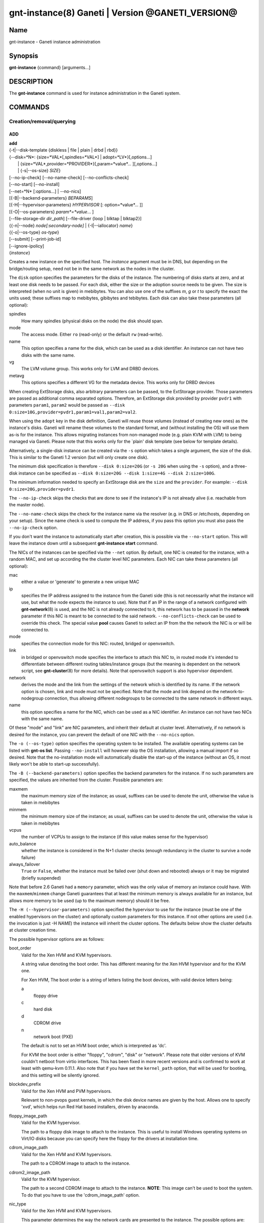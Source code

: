 gnt-instance(8) Ganeti | Version @GANETI_VERSION@
=================================================

Name
----

gnt-instance - Ganeti instance administration

Synopsis
--------

**gnt-instance** {command} [arguments...]

DESCRIPTION
-----------

The **gnt-instance** command is used for instance administration in
the Ganeti system.

COMMANDS
--------

Creation/removal/querying
~~~~~~~~~~~~~~~~~~~~~~~~~

ADD
^^^

| **add**
| {-t|\--disk-template {diskless \| file \| plain \| drbd \| rbd}}
| {\--disk=*N*: {size=*VAL*[,spindles=*VAL*] \| adopt=*LV*}[,options...]
|  \| {size=*VAL*,provider=*PROVIDER*}[,param=*value*... ][,options...]
|  \| {-s|\--os-size} *SIZE*}
| [\--no-ip-check] [\--no-name-check] [\--no-conflicts-check]
| [\--no-start] [\--no-install]
| [\--net=*N* [:options...] \| \--no-nics]
| [{-B|\--backend-parameters} *BEPARAMS*]
| [{-H|\--hypervisor-parameters} *HYPERVISOR* [: option=*value*... ]]
| [{-O|\--os-parameters} *param*=*value*... ]
| [\--file-storage-dir *dir\_path*] [\--file-driver {loop \| blktap \| blktap2}]
| {{-n|\--node} *node[:secondary-node]* \| {-I|\--iallocator} *name*}
| {{-o|\--os-type} *os-type*}
| [\--submit] [\--print-job-id]
| [\--ignore-ipolicy]
| {*instance*}

Creates a new instance on the specified host. The *instance* argument
must be in DNS, but depending on the bridge/routing setup, need not be
in the same network as the nodes in the cluster.

The ``disk`` option specifies the parameters for the disks of the
instance. The numbering of disks starts at zero, and at least one disk
needs to be passed. For each disk, either the size or the adoption
source needs to be given. The size is interpreted (when no unit is
given) in mebibytes. You can also use one of the suffixes *m*, *g* or
*t* to specify the exact the units used; these suffixes map to
mebibytes, gibibytes and tebibytes. Each disk can also take these
parameters (all optional):

spindles
  How many spindles (physical disks on the node) the disk should span.

mode
  The access mode. Either ``ro`` (read-only) or the default ``rw``
  (read-write).

name
   This option specifies a name for the disk, which can be used as a disk
   identifier. An instance can not have two disks with the same name.

vg
   The LVM volume group. This works only for LVM and DRBD devices.

metavg
   This options specifies a different VG for the metadata device. This
   works only for DRBD devices

When creating ExtStorage disks, also arbitrary parameters can be passed,
to the ExtStorage provider. Those parameters are passed as additional
comma separated options. Therefore, an ExtStorage disk provided by
provider ``pvdr1`` with parameters ``param1``, ``param2`` would be
passed as ``--disk 0:size=10G,provider=pvdr1,param1=val1,param2=val2``.

When using the ``adopt`` key in the disk definition, Ganeti will
reuse those volumes (instead of creating new ones) as the
instance's disks. Ganeti will rename these volumes to the standard
format, and (without installing the OS) will use them as-is for the
instance. This allows migrating instances from non-managed mode
(e.g. plain KVM with LVM) to being managed via Ganeti. Please note that
this works only for the \`plain' disk template (see below for
template details).

Alternatively, a single-disk instance can be created via the ``-s``
option which takes a single argument, the size of the disk. This is
similar to the Ganeti 1.2 version (but will only create one disk).

The minimum disk specification is therefore ``--disk 0:size=20G`` (or
``-s 20G`` when using the ``-s`` option), and a three-disk instance
can be specified as ``--disk 0:size=20G --disk 1:size=4G --disk
2:size=100G``.

The minimum information needed to specify an ExtStorage disk are the
``size`` and the ``provider``. For example:
``--disk 0:size=20G,provider=pvdr1``.

The ``--no-ip-check`` skips the checks that are done to see if the
instance's IP is not already alive (i.e. reachable from the master
node).

The ``--no-name-check`` skips the check for the instance name via
the resolver (e.g. in DNS or /etc/hosts, depending on your setup).
Since the name check is used to compute the IP address, if you pass
this option you must also pass the ``--no-ip-check`` option.

If you don't want the instance to automatically start after
creation, this is possible via the ``--no-start`` option. This will
leave the instance down until a subsequent **gnt-instance start**
command.

The NICs of the instances can be specified via the ``--net``
option. By default, one NIC is created for the instance, with a
random MAC, and set up according the the cluster level NIC
parameters. Each NIC can take these parameters (all optional):

mac
    either a value or 'generate' to generate a new unique MAC

ip
    specifies the IP address assigned to the instance from the Ganeti
    side (this is not necessarily what the instance will use, but what
    the node expects the instance to use). Note that if an IP in the
    range of a network configured with **gnt-network**\(8) is used,
    and the NIC is not already connected to it, this network has to be
    passed in the **network** parameter if this NIC is meant to be
    connected to the said network. ``--no-conflicts-check`` can be used
    to override this check. The special value **pool** causes Ganeti to
    select an IP from the the network the NIC is or will be connected to.

mode
    specifies the connection mode for this NIC: routed, bridged or
    openvswitch.

link
    in bridged or openvswitch mode specifies the interface to attach
    this NIC to, in routed mode it's intended to differentiate between
    different routing tables/instance groups (but the meaning is
    dependent on the network script, see **gnt-cluster**\(8) for more
    details). Note that openvswitch support is also hypervisor
    dependent.

network
    derives the mode and the link from the settings of the network
    which is identified by its name. If the network option is chosen,
    link and mode must not be specified. Note that the mode and link
    depend on the network-to-nodegroup connection, thus allowing
    different nodegroups to be connected to the same network in
    different ways.

name
   this option specifies a name for the NIC, which can be used as a NIC
   identifier. An instance can not have two NICs with the same name.


Of these "mode" and "link" are NIC parameters, and inherit their
default at cluster level.  Alternatively, if no network is desired for
the instance, you can prevent the default of one NIC with the
``--no-nics`` option.

The ``-o (--os-type)`` option specifies the operating system to be
installed.  The available operating systems can be listed with
**gnt-os list**.  Passing ``--no-install`` will however skip the OS
installation, allowing a manual import if so desired. Note that the
no-installation mode will automatically disable the start-up of the
instance (without an OS, it most likely won't be able to start-up
successfully).

The ``-B (--backend-parameters)`` option specifies the backend
parameters for the instance. If no such parameters are specified, the
values are inherited from the cluster. Possible parameters are:

maxmem
    the maximum memory size of the instance; as usual, suffixes can be
    used to denote the unit, otherwise the value is taken in mebibytes

minmem
    the minimum memory size of the instance; as usual, suffixes can be
    used to denote the unit, otherwise the value is taken in mebibytes

vcpus
    the number of VCPUs to assign to the instance (if this value makes
    sense for the hypervisor)

auto\_balance
    whether the instance is considered in the N+1 cluster checks
    (enough redundancy in the cluster to survive a node failure)

always\_failover
    ``True`` or ``False``, whether the instance must be failed over
    (shut down and rebooted) always or it may be migrated (briefly
    suspended)

Note that before 2.6 Ganeti had a ``memory`` parameter, which was the
only value of memory an instance could have. With the
``maxmem``/``minmem`` change Ganeti guarantees that at least the minimum
memory is always available for an instance, but allows more memory to be
used (up to the maximum memory) should it be free.

The ``-H (--hypervisor-parameters)`` option specified the hypervisor
to use for the instance (must be one of the enabled hypervisors on the
cluster) and optionally custom parameters for this instance. If not
other options are used (i.e. the invocation is just -H *NAME*) the
instance will inherit the cluster options. The defaults below show the
cluster defaults at cluster creation time.

The possible hypervisor options are as follows:

boot\_order
    Valid for the Xen HVM and KVM hypervisors.

    A string value denoting the boot order. This has different meaning
    for the Xen HVM hypervisor and for the KVM one.

    For Xen HVM, The boot order is a string of letters listing the boot
    devices, with valid device letters being:

    a
        floppy drive

    c
        hard disk

    d
        CDROM drive

    n
        network boot (PXE)

    The default is not to set an HVM boot order, which is interpreted
    as 'dc'.

    For KVM the boot order is either "floppy", "cdrom", "disk" or
    "network".  Please note that older versions of KVM couldn't netboot
    from virtio interfaces. This has been fixed in more recent versions
    and is confirmed to work at least with qemu-kvm 0.11.1. Also note
    that if you have set the ``kernel_path`` option, that will be used
    for booting, and this setting will be silently ignored.

blockdev\_prefix
    Valid for the Xen HVM and PVM hypervisors.

    Relevant to non-pvops guest kernels, in which the disk device names
    are given by the host.  Allows one to specify 'xvd', which helps run
    Red Hat based installers, driven by anaconda.

floppy\_image\_path
    Valid for the KVM hypervisor.

    The path to a floppy disk image to attach to the instance.  This
    is useful to install Windows operating systems on Virt/IO disks
    because you can specify here the floppy for the drivers at
    installation time.

cdrom\_image\_path
    Valid for the Xen HVM and KVM hypervisors.

    The path to a CDROM image to attach to the instance.

cdrom2\_image\_path
    Valid for the KVM hypervisor.

    The path to a second CDROM image to attach to the instance.
    **NOTE**: This image can't be used to boot the system. To do that
    you have to use the 'cdrom\_image\_path' option.

nic\_type
    Valid for the Xen HVM and KVM hypervisors.

    This parameter determines the way the network cards are presented
    to the instance. The possible options are:

    - rtl8139 (default for Xen HVM) (HVM & KVM)
    - ne2k\_isa (HVM & KVM)
    - ne2k\_pci (HVM & KVM)
    - i82551 (KVM)
    - i82557b (KVM)
    - i82559er (KVM)
    - pcnet (KVM)
    - e1000 (KVM)
    - paravirtual (default for KVM) (HVM & KVM)

vif\_type
    Valid for the Xen HVM hypervisor.

    This parameter specifies the vif type of the nic configuration
    of the instance. Unsetting the value leads to no type being specified
    in the configuration. Note that this parameter only takes effect when
    the 'nic_type' is not set. The possible options are:

    - ioemu
    - vif

disk\_type
    Valid for the Xen HVM and KVM hypervisors.

    This parameter determines the way the disks are presented to the
    instance. The possible options are:

    - ioemu [default] (HVM & KVM)
    - paravirtual (HVM & KVM)
    - ide (KVM)
    - scsi (KVM)
    - sd (KVM)
    - mtd (KVM)
    - pflash (KVM)


cdrom\_disk\_type
    Valid for the KVM hypervisor.

    This parameter determines the way the cdroms disks are presented
    to the instance. The default behavior is to get the same value of
    the earlier parameter (disk_type). The possible options are:

    - paravirtual
    - ide
    - scsi
    - sd
    - mtd
    - pflash


vnc\_bind\_address
    Valid for the Xen HVM and KVM hypervisors.

    Specifies the address that the VNC listener for this instance
    should bind to. Valid values are IPv4 addresses. Use the address
    0.0.0.0 to bind to all available interfaces (this is the default)
    or specify the address of one of the interfaces on the node to
    restrict listening to that interface.

vnc\_password\_file
    Valid for the Xen HVM and KVM hypervisors.

    Specifies the location of the file containing the password for
    connections using VNC. The default is a file named
    vnc-cluster-password which can be found in the configuration
    directory.

vnc\_tls
    Valid for the KVM hypervisor.

    A boolean option that controls whether the VNC connection is
    secured with TLS.

vnc\_x509\_path
    Valid for the KVM hypervisor.

    If ``vnc_tls`` is enabled, this options specifies the path to the
    x509 certificate to use.

vnc\_x509\_verify
    Valid for the KVM hypervisor.

spice\_bind
    Valid for the KVM hypervisor.

    Specifies the address or interface on which the SPICE server will
    listen. Valid values are:

    - IPv4 addresses, including 0.0.0.0 and 127.0.0.1
    - IPv6 addresses, including :: and ::1
    - names of network interfaces

    If a network interface is specified, the SPICE server will be bound
    to one of the addresses of that interface.

spice\_ip\_version
    Valid for the KVM hypervisor.

    Specifies which version of the IP protocol should be used by the
    SPICE server.

    It is mainly intended to be used for specifying what kind of IP
    addresses should be used if a network interface with both IPv4 and
    IPv6 addresses is specified via the ``spice_bind`` parameter. In
    this case, if the ``spice_ip_version`` parameter is not used, the
    default IP version of the cluster will be used.

spice\_password\_file
    Valid for the KVM hypervisor.

    Specifies a file containing the password that must be used when
    connecting via the SPICE protocol. If the option is not specified,
    passwordless connections are allowed.

spice\_image\_compression
    Valid for the KVM hypervisor.

    Configures the SPICE lossless image compression. Valid values are:

    - auto_glz
    - auto_lz
    - quic
    - glz
    - lz
    - off

spice\_jpeg\_wan\_compression
    Valid for the KVM hypervisor.

    Configures how SPICE should use the jpeg algorithm for lossy image
    compression on slow links. Valid values are:

    - auto
    - never
    - always

spice\_zlib\_glz\_wan\_compression
    Valid for the KVM hypervisor.

    Configures how SPICE should use the zlib-glz algorithm for lossy image
    compression on slow links. Valid values are:

    - auto
    - never
    - always

spice\_streaming\_video
    Valid for the KVM hypervisor.

    Configures how SPICE should detect video streams. Valid values are:

    - off
    - all
    - filter

spice\_playback\_compression
    Valid for the KVM hypervisor.

    Configures whether SPICE should compress audio streams or not.

spice\_use\_tls
    Valid for the KVM hypervisor.

    Specifies that the SPICE server must use TLS to encrypt all the
    traffic with the client.

spice\_tls\_ciphers
    Valid for the KVM hypervisor.

    Specifies a list of comma-separated ciphers that SPICE should use
    for TLS connections. For the format, see man **cipher**\(1).

spice\_use\_vdagent
    Valid for the KVM hypervisor.

    Enables or disables passing mouse events via SPICE vdagent.

cpu\_type
    Valid for the KVM hypervisor.

    This parameter determines the emulated cpu for the instance. If this
    parameter is empty (which is the default configuration), it will not
    be passed to KVM.

    Be aware of setting this parameter to ``"host"`` if you have nodes
    with different CPUs from each other. Live migration may stop working
    in this situation.

    For more information please refer to the KVM manual.

acpi
    Valid for the Xen HVM and KVM hypervisors.

    A boolean option that specifies if the hypervisor should enable
    ACPI support for this instance. By default, ACPI is disabled.

pae
    Valid for the Xen HVM and KVM hypervisors.

    A boolean option that specifies if the hypervisor should enable
    PAE support for this instance. The default is false, disabling PAE
    support.

viridian
    Valid for the Xen HVM hypervisor.

    A boolean option that specifies if the hypervisor should enable
    viridian (Hyper-V) for this instance. The default is false,
    disabling viridian support.

use\_localtime
    Valid for the Xen HVM and KVM hypervisors.

    A boolean option that specifies if the instance should be started
    with its clock set to the localtime of the machine (when true) or
    to the UTC (When false). The default is false, which is useful for
    Linux/Unix machines; for Windows OSes, it is recommended to enable
    this parameter.

kernel\_path
    Valid for the Xen PVM and KVM hypervisors.

    This option specifies the path (on the node) to the kernel to boot
    the instance with. Xen PVM instances always require this, while for
    KVM if this option is empty, it will cause the machine to load the
    kernel from its disks (and the boot will be done accordingly to
    ``boot_order``).

kernel\_args
    Valid for the Xen PVM and KVM hypervisors.

    This options specifies extra arguments to the kernel that will be
    loaded. device. This is always used for Xen PVM, while for KVM it
    is only used if the ``kernel_path`` option is also specified.

    The default setting for this value is simply ``"ro"``, which
    mounts the root disk (initially) in read-only one. For example,
    setting this to single will cause the instance to start in
    single-user mode.

initrd\_path
    Valid for the Xen PVM and KVM hypervisors.

    This option specifies the path (on the node) to the initrd to boot
    the instance with. Xen PVM instances can use this always, while
    for KVM if this option is only used if the ``kernel_path`` option
    is also specified. You can pass here either an absolute filename
    (the path to the initrd) if you want to use an initrd, or use the
    format no\_initrd\_path for no initrd.

root\_path
    Valid for the Xen PVM and KVM hypervisors.

    This options specifies the name of the root device. This is always
    needed for Xen PVM, while for KVM it is only used if the
    ``kernel_path`` option is also specified.

    Please note, that if this setting is an empty string and the
    hypervisor is Xen it will not be written to the Xen configuration
    file

serial\_console
    Valid for the KVM hypervisor.

    This boolean option specifies whether to emulate a serial console
    for the instance. Note that some versions of KVM have a bug that
    will make an instance hang when configured to use the serial console
    unless a connection is made to it within about 2 seconds of the
    instance's startup. For such case it's recommended to disable this
    option, which is enabled by default.

serial\_speed
    Valid for the KVM hypervisor.

    This integer option specifies the speed of the serial console.
    Common values are 9600, 19200, 38400, 57600 and 115200: choose the
    one which works on your system. (The default is 38400 for historical
    reasons, but newer versions of kvm/qemu work with 115200)

disk\_cache
    Valid for the KVM hypervisor.

    The disk cache mode. It can be either default to not pass any
    cache option to KVM, or one of the KVM cache modes: none (for
    direct I/O), writethrough (to use the host cache but report
    completion to the guest only when the host has committed the
    changes to disk) or writeback (to use the host cache and report
    completion as soon as the data is in the host cache). Note that
    there are special considerations for the cache mode depending on
    version of KVM used and disk type (always raw file under Ganeti),
    please refer to the KVM documentation for more details.

security\_model
    Valid for the KVM hypervisor.

    The security model for kvm. Currently one of *none*, *user* or
    *pool*. Under *none*, the default, nothing is done and instances
    are run as the Ganeti daemon user (normally root).

    Under *user* kvm will drop privileges and become the user
    specified by the security\_domain parameter.

    Under *pool* a global cluster pool of users will be used, making
    sure no two instances share the same user on the same node. (this
    mode is not implemented yet)

security\_domain
    Valid for the KVM hypervisor.

    Under security model *user* the username to run the instance
    under.  It must be a valid username existing on the host.

    Cannot be set under security model *none* or *pool*.

kvm\_flag
    Valid for the KVM hypervisor.

    If *enabled* the -enable-kvm flag is passed to kvm. If *disabled*
    -disable-kvm is passed. If unset no flag is passed, and the
    default running mode for your kvm binary will be used.

mem\_path
    Valid for the KVM hypervisor.

    This option passes the -mem-path argument to kvm with the path (on
    the node) to the mount point of the hugetlbfs file system, along
    with the -mem-prealloc argument too.

use\_chroot
    Valid for the KVM hypervisor.

    This boolean option determines whether to run the KVM instance in a
    chroot directory.

    If it is set to ``true``, an empty directory is created before
    starting the instance and its path is passed via the -chroot flag
    to kvm. The directory is removed when the instance is stopped.

    It is set to ``false`` by default.

migration\_downtime
    Valid for the KVM hypervisor.

    The maximum amount of time (in ms) a KVM instance is allowed to be
    frozen during a live migration, in order to copy dirty memory
    pages. Default value is 30ms, but you may need to increase this
    value for busy instances.

    This option is only effective with kvm versions >= 87 and qemu-kvm
    versions >= 0.11.0.

cpu\_mask
    Valid for the Xen, KVM and LXC hypervisors.

    The processes belonging to the given instance are only scheduled
    on the specified CPUs.

    The format of the mask can be given in three forms. First, the word
    "all", which signifies the common case where all VCPUs can live on
    any CPU, based on the hypervisor's decisions.

    Second, a comma-separated list of CPU IDs or CPU ID ranges. The
    ranges are defined by a lower and higher boundary, separated by a
    dash, and the boundaries are inclusive. In this form, all VCPUs of
    the instance will be mapped on the selected list of CPUs. Example:
    ``0-2,5``, mapping all VCPUs (no matter how many) onto physical CPUs
    0, 1, 2 and 5.

    The last form is used for explicit control of VCPU-CPU pinnings. In
    this form, the list of VCPU mappings is given as a colon (:)
    separated list, whose elements are the possible values for the
    second or first form above. In this form, the number of elements in
    the colon-separated list _must_ equal the number of VCPUs of the
    instance.

    Example:

    .. code-block:: bash

      # Map the entire instance to CPUs 0-2
      gnt-instance modify -H cpu_mask=0-2 my-inst

      # Map vCPU 0 to physical CPU 1 and vCPU 1 to CPU 3 (assuming 2 vCPUs)
      gnt-instance modify -H cpu_mask=1:3 my-inst

      # Pin vCPU 0 to CPUs 1 or 2, and vCPU 1 to any CPU
      gnt-instance modify -H cpu_mask=1-2:all my-inst

      # Pin vCPU 0 to any CPU, vCPU 1 to CPUs 1, 3, 4 or 5, and CPU 2 to
      # CPU 0 (backslashes for escaping the comma)
      gnt-instance modify -H cpu_mask=all:1\\,3-5:0 my-inst

      # Pin entire VM to CPU 0
      gnt-instance modify -H cpu_mask=0 my-inst

      # Turn off CPU pinning (default setting)
      gnt-instance modify -H cpu_mask=all my-inst

cpu\_cap
    Valid for the Xen hypervisor.

    Set the maximum amount of cpu usage by the VM. The value is a percentage
    between 0 and (100 * number of VCPUs). Default cap is 0: unlimited.

cpu\_weight
    Valid for the Xen hypervisor.

    Set the cpu time ratio to be allocated to the VM. Valid values are
    between 1 and 65535. Default weight is 256.

usb\_mouse
    Valid for the KVM hypervisor.

    This option specifies the usb mouse type to be used. It can be
    "mouse" or "tablet". When using VNC it's recommended to set it to
    "tablet".

keymap
    Valid for the KVM hypervisor.

    This option specifies the keyboard mapping to be used. It is only
    needed when using the VNC console. For example: "fr" or "en-gb".

reboot\_behavior
    Valid for Xen PVM, Xen HVM and KVM hypervisors.

    Normally if an instance reboots, the hypervisor will restart it. If
    this option is set to ``exit``, the hypervisor will treat a reboot
    as a shutdown instead.

    It is set to ``reboot`` by default.

cpu\_cores
    Valid for the KVM hypervisor.

    Number of emulated CPU cores.

cpu\_threads
    Valid for the KVM hypervisor.

    Number of emulated CPU threads.

cpu\_sockets
    Valid for the KVM hypervisor.

    Number of emulated CPU sockets.

soundhw
    Valid for the KVM hypervisor.

    Comma separated list of emulated sounds cards, or "all" to enable
    all the available ones.

usb\_devices
    Valid for the KVM hypervisor.

    Space separated list of usb devices. These can be emulated devices
    or passthrough ones, and each one gets passed to kvm with its own
    ``-usbdevice`` option. See the **qemu**\(1) manpage for the syntax
    of the possible components. Note that values set with this
    parameter are split on a space character and currently don't support
    quoting. For backwards compatibility reasons, the RAPI interface keeps
    accepting comma separated lists too.

vga
    Valid for the KVM hypervisor.

    Emulated vga mode, passed the the kvm -vga option.

kvm\_extra
    Valid for the KVM hypervisor.

    Any other option to the KVM hypervisor, useful tweaking anything
    that Ganeti doesn't support. Note that values set with this
    parameter are split on a space character and currently don't support
    quoting.

machine\_version
    Valid for the KVM hypervisor.

    Use in case an instance must be booted with an exact type of
    machine version (due to e.g. outdated drivers). In case it's not set
    the default version supported by your version of kvm is used.

kvm\_path
    Valid for the KVM hypervisor.

    Path to the userspace KVM (or qemu) program.

vnet\_hdr
    Valid for the KVM hypervisor.

    This boolean option determines whether the tap devices used by the
    KVM paravirtual nics (virtio-net) will get created with VNET_HDR
    (IFF_VNET_HDR) support.

    If set to false, it effectively disables offloading on the virio-net
    interfaces, which prevents host kernel tainting and log flooding,
    when dealing with broken or malicious virtio-net drivers.

    It is set to ``true`` by default.

The ``-O (--os-parameters)`` option allows customisation of the OS
parameters. The actual parameter names and values depends on the OS
being used, but the syntax is the same key=value. For example, setting
a hypothetical ``dhcp`` parameter to yes can be achieved by::

    gnt-instance add -O dhcp=yes ...

The ``-I (--iallocator)`` option specifies the instance allocator plugin
to use (``.`` means the default allocator). If you pass in this option
the allocator will select nodes for this instance automatically, so you
don't need to pass them with the ``-n`` option. For more information
please refer to the instance allocator documentation.

The ``-t (--disk-template)`` options specifies the disk layout type
for the instance. If no disk template is specified, the default disk
template is used. The default disk template is the first in the list
of enabled disk templates, which can be adjusted cluster-wide with
``gnt-cluster modify``. The available choices for disk templates are:

diskless
    This creates an instance with no disks. Its useful for testing only
    (or other special cases).

file
    Disk devices will be regular files.

sharedfile
    Disk devices will be regulare files on a shared directory.

plain
    Disk devices will be logical volumes.

drbd
    Disk devices will be drbd (version 8.x) on top of lvm volumes.

rbd
    Disk devices will be rbd volumes residing inside a RADOS cluster.

blockdev
    Disk devices will be adopted pre-existent block devices.

ext
    Disk devices will be provided by external shared storage,
    through the ExtStorage Interface using ExtStorage providers.

The optional second value of the ``-n (--node)`` is used for the drbd
template type and specifies the remote node.

If you do not want gnt-instance to wait for the disk mirror to be
synced, use the ``--no-wait-for-sync`` option.

The ``--file-storage-dir`` specifies the relative path under the
cluster-wide file storage directory to store file-based disks. It is
useful for having different subdirectories for different
instances. The full path of the directory where the disk files are
stored will consist of cluster-wide file storage directory + optional
subdirectory + instance name. This option is only relevant for
instances using the file storage backend.

The ``--file-driver`` specifies the driver to use for file-based
disks. Note that currently these drivers work with the xen hypervisor
only. This option is only relevant for instances using the file
storage backend. The available choices are:

loop
    Kernel loopback driver. This driver uses loopback devices to
    access the filesystem within the file. However, running I/O
    intensive applications in your instance using the loop driver
    might result in slowdowns. Furthermore, if you use the loopback
    driver consider increasing the maximum amount of loopback devices
    (on most systems it's 8) using the max\_loop param.

blktap
    The blktap driver (for Xen hypervisors). In order to be able to
    use the blktap driver you should check if the 'blktapctrl' user
    space disk agent is running (usually automatically started via
    xend).  This user-level disk I/O interface has the advantage of
    better performance. Especially if you use a network file system
    (e.g. NFS) to store your instances this is the recommended choice.

blktap2
    Analogous to the blktap driver, but used by newer versions of Xen.

If ``--ignore-ipolicy`` is given any instance policy violations occuring
during this operation are ignored.

See **ganeti**\(7) for a description of ``--submit`` and other common
options.

Example::

    # gnt-instance add -t file --disk 0:size=30g -B maxmem=512 -o debian-etch \
      -n node1.example.com --file-storage-dir=mysubdir instance1.example.com
    # gnt-instance add -t plain --disk 0:size=30g -B maxmem=1024,minmem=512 \
      -o debian-etch -n node1.example.com instance1.example.com
    # gnt-instance add -t plain --disk 0:size=30g --disk 1:size=100g,vg=san \
      -B maxmem=512 -o debian-etch -n node1.example.com instance1.example.com
    # gnt-instance add -t drbd --disk 0:size=30g -B maxmem=512 -o debian-etch \
      -n node1.example.com:node2.example.com instance2.example.com
    # gnt-instance add -t rbd --disk 0:size=30g -B maxmem=512 -o debian-etch \
      -n node1.example.com instance1.example.com
    # gnt-instance add -t ext --disk 0:size=30g,provider=pvdr1 -B maxmem=512 \
      -o debian-etch -n node1.example.com instance1.example.com
    # gnt-instance add -t ext --disk 0:size=30g,provider=pvdr1,param1=val1 \
      --disk 1:size=40g,provider=pvdr2,param2=val2,param3=val3 -B maxmem=512 \
      -o debian-etch -n node1.example.com instance1.example.com


BATCH-CREATE
^^^^^^^^^^^^

| **batch-create**
| [{-I|\--iallocator} *instance allocator*]
| {instances\_file.json}

This command (similar to the Ganeti 1.2 **batcher** tool) submits
multiple instance creation jobs based on a definition file. This
file can contain all options which are valid when adding an instance
with the exception of the ``iallocator`` field. The IAllocator is,
for optimization purposes, only allowed to be set for the whole batch
operation using the ``--iallocator`` parameter.

The instance file must be a valid-formed JSON file, containing an
array of dictionaries with instance creation parameters. All parameters
(except ``iallocator``) which are valid for the instance creation
OP code are allowed. The most important ones are:

instance\_name
    The FQDN of the new instance.

disk\_template
    The disk template to use for the instance, the same as in the
    **add** command.

disks
    Array of disk specifications. Each entry describes one disk as a
    dictionary of disk parameters.

beparams
    A dictionary of backend parameters.

hypervisor
    The hypervisor for the instance.

hvparams
    A dictionary with the hypervisor options. If not passed, the default
    hypervisor options will be inherited.

nics
    List of NICs that will be created for the instance. Each entry
    should be a dict, with mac, ip, mode and link as possible keys.
    Please don't provide the "mac, ip, mode, link" parent keys if you
    use this method for specifying NICs.

pnode, snode
    The primary and optionally the secondary node to use for the
    instance (in case an iallocator script is not used). If those
    parameters are given, they have to be given consistently for all
    instances in the batch operation.

start
    whether to start the instance

ip\_check
    Skip the check for already-in-use instance; see the description in
    the **add** command for details.

name\_check
    Skip the name check for instances; see the description in the
    **add** command for details.

file\_storage\_dir, file\_driver
    Configuration for the file disk type, see the **add** command for
    details.


A simple definition for one instance can be (with most of the
parameters taken from the cluster defaults)::

    [
      {
        "mode": "create",
        "instance_name": "instance1.example.com",
        "disk_template": "drbd",
        "os_type": "debootstrap",
        "disks": [{"size":"1024"}],
        "nics": [{}],
        "hypervisor": "xen-pvm"
      },
      {
        "mode": "create",
        "instance_name": "instance2.example.com",
        "disk_template": "drbd",
        "os_type": "debootstrap",
        "disks": [{"size":"4096", "mode": "rw", "vg": "xenvg"}],
        "nics": [{}],
        "hypervisor": "xen-hvm",
        "hvparams": {"acpi": true},
        "beparams": {"maxmem": 512, "minmem": 256}
      }
    ]

The command will display the job id for each submitted instance, as
follows::

    # gnt-instance batch-create instances.json
    Submitted jobs 37, 38

REMOVE
^^^^^^

| **remove** [\--ignore-failures] [\--shutdown-timeout=*N*] [\--submit]
| [\--print-job-id] [\--force] {*instance*}

Remove an instance. This will remove all data from the instance and
there is *no way back*. If you are not sure if you use an instance
again, use **shutdown** first and leave it in the shutdown state for a
while.

The ``--ignore-failures`` option will cause the removal to proceed
even in the presence of errors during the removal of the instance
(e.g. during the shutdown or the disk removal). If this option is not
given, the command will stop at the first error.

The ``--shutdown-timeout`` is used to specify how much time to wait
before forcing the shutdown (e.g. ``xm destroy`` in Xen, killing the
kvm process for KVM, etc.). By default two minutes are given to each
instance to stop.

The ``--force`` option is used to skip the interactive confirmation.

See **ganeti**\(7) for a description of ``--submit`` and other common
options.

Example::

    # gnt-instance remove instance1.example.com


LIST
^^^^

| **list**
| [\--no-headers] [\--separator=*SEPARATOR*] [\--units=*UNITS*] [-v]
| [{-o|\--output} *[+]FIELD,...*] [\--filter] [instance...]

Shows the currently configured instances with memory usage, disk
usage, the node they are running on, and their run status.

The ``--no-headers`` option will skip the initial header line. The
``--separator`` option takes an argument which denotes what will be
used between the output fields. Both these options are to help
scripting.

The units used to display the numeric values in the output varies,
depending on the options given. By default, the values will be
formatted in the most appropriate unit. If the ``--separator`` option
is given, then the values are shown in mebibytes to allow parsing by
scripts. In both cases, the ``--units`` option can be used to enforce
a given output unit.

The ``-v`` option activates verbose mode, which changes the display of
special field states (see **ganeti**\(7)).

The ``-o (--output)`` option takes a comma-separated list of output
fields. The available fields and their meaning are:

@QUERY_FIELDS_INSTANCE@

If the value of the option starts with the character ``+``, the new
field(s) will be added to the default list. This allows one to quickly
see the default list plus a few other fields, instead of retyping the
entire list of fields.

There is a subtle grouping about the available output fields: all
fields except for ``oper_state``, ``oper_ram``, ``oper_vcpus`` and
``status`` are configuration value and not run-time values. So if you
don't select any of the these fields, the query will be satisfied
instantly from the cluster configuration, without having to ask the
remote nodes for the data. This can be helpful for big clusters when
you only want some data and it makes sense to specify a reduced set of
output fields.

If exactly one argument is given and it appears to be a query filter
(see **ganeti**\(7)), the query result is filtered accordingly. For
ambiguous cases (e.g. a single field name as a filter) the ``--filter``
(``-F``) option forces the argument to be treated as a filter (e.g.
``gnt-instance list -F admin_state``).

The default output field list is: ``name``, ``os``, ``pnode``,
``admin_state``, ``oper_state``, ``oper_ram``.


LIST-FIELDS
^^^^^^^^^^^

**list-fields** [field...]

Lists available fields for instances.


INFO
^^^^

**info** [-s \| \--static] [\--roman] {\--all \| *instance*}

Show detailed information about the given instance(s). This is
different from **list** as it shows detailed data about the instance's
disks (especially useful for the drbd disk template).

If the option ``-s`` is used, only information available in the
configuration file is returned, without querying nodes, making the
operation faster.

Use the ``--all`` to get info about all instances, rather than
explicitly passing the ones you're interested in.

The ``--roman`` option can be used to cause envy among people who like
ancient cultures, but are stuck with non-latin-friendly cluster
virtualization technologies.

MODIFY
^^^^^^

| **modify**
| [{-H|\--hypervisor-parameters} *HYPERVISOR\_PARAMETERS*]
| [{-B|\--backend-parameters} *BACKEND\_PARAMETERS*]
| [{-m|\--runtime-memory} *SIZE*]
| [\--net add[:options...] \|
|  \--net [*N*:]add[,options...] \|
|  \--net [*ID*:]remove \|
|  \--net *ID*:modify[,options...]]
| [\--disk add:size=*SIZE*[,options...] \|
|  \--disk *N*:add,size=*SIZE*[,options...] \|
|  \--disk *N*:add,size=*SIZE*,provider=*PROVIDER*[,options...][,param=*value*... ] \|
|  \--disk *ID*:modify[,options...]
|  \--disk [*ID*:]remove]
| [{-t|\--disk-template} plain \| {-t|\--disk-template} drbd -n *new_secondary*] [\--no-wait-for-sync]
| [\--new-primary=*node*]
| [\--os-type=*OS* [\--force-variant]]
| [{-O|\--os-parameters} *param*=*value*... ]
| [\--offline \| \--online]
| [\--submit] [\--print-job-id]
| [\--ignore-ipolicy]
| {*instance*}

Modifies the memory size, number of vcpus, ip address, MAC address
and/or NIC parameters for an instance. It can also add and remove
disks and NICs to/from the instance. Note that you need to give at
least one of the arguments, otherwise the command complains.

The ``-H (--hypervisor-parameters)``, ``-B (--backend-parameters)``
and ``-O (--os-parameters)`` options specifies hypervisor, backend and
OS parameter options in the form of name=value[,...]. For details
which options can be specified, see the **add** command.

The ``-t (--disk-template)`` option will change the disk template of
the instance.  Currently only conversions between the plain and drbd
disk templates are supported, and the instance must be stopped before
attempting the conversion. When changing from the plain to the drbd
disk template, a new secondary node must be specified via the ``-n``
option. The option ``--no-wait-for-sync`` can be used when converting
to the ``drbd`` template in order to make the instance available for
startup before DRBD has finished resyncing.

The ``-m (--runtime-memory)`` option will change an instance's runtime
memory to the given size (in MB if a different suffix is not specified),
by ballooning it up or down to the new value.

The ``--disk add:size=*SIZE*,[options..]`` option adds a disk to the
instance, and ``--disk *N*:add:size=*SIZE*,[options..]`` will add a disk
to the the instance at a specific index. The available options are the
same as in the **add** command(``spindles``, ``mode``, ``name``, ``vg``,
``metavg``). When adding an ExtStorage disk the ``provider=*PROVIDER*``
option is also mandatory and specifies the ExtStorage provider. Also,
for ExtStorage disks arbitrary parameters can be passed as additional
comma separated options, same as in the **add** command. -The ``--disk
remove`` option will remove the last disk of the instance. Use ``--disk
`` *ID*``:remove`` to remove a disk by its identifier. *ID* can be the
index of the disk, the disks's name or the disks's UUID. The ``--disk
*ID*:modify[,options...]`` will change the options of the disk.
Available options are:

mode
  The access mode. Either ``ro`` (read-only) or the default ``rw`` (read-write).

name
   This option specifies a name for the disk, which can be used as a disk
   identifier. An instance can not have two disks with the same name.

The ``--net *N*:add[,options..]`` will add a new network interface to
the instance. The available options are the same as in the **add**
command (``mac``, ``ip``, ``link``, ``mode``, ``network``). The
``--net *ID*,remove`` will remove the intances' NIC with *ID* identifier,
which can be the index of the NIC, the NIC's name or the NIC's UUID.
The ``--net *ID*:modify[,options..]`` option will change the parameters of
the instance network interface with the *ID* identifier.

The option ``-o (--os-type)`` will change the OS name for the instance
(without reinstallation). In case an OS variant is specified that is
not found, then by default the modification is refused, unless
``--force-variant`` is passed. An invalid OS will also be refused,
unless the ``--force`` option is given.

The option ``--new-primary`` will set the new primary node of an instance
assuming the disks have already been moved manually. Unless the ``--force``
option is given, it is verified that the instance is no longer running
on its current primary node.

The ``--online`` and ``--offline`` options are used to transition an
instance into and out of the ``offline`` state. An instance can be
turned offline only if it was previously down. The ``--online`` option
fails if the instance was not in the ``offline`` state, otherwise it
changes instance's state to ``down``. These modifications take effect
immediately.

If ``--ignore-ipolicy`` is given any instance policy violations occuring
during this operation are ignored.

See **ganeti**\(7) for a description of ``--submit`` and other common
options.

Most of the changes take effect at the next restart. If the instance is
running, there is no effect on the instance.

REINSTALL
^^^^^^^^^

| **reinstall** [{-o|\--os-type} *os-type*] [\--select-os] [-f *force*]
| [\--force-multiple]
| [\--instance \| \--node \| \--primary \| \--secondary \| \--all]
| [{-O|\--os-parameters} *OS\_PARAMETERS*] [\--submit] [\--print-job-id]
| {*instance*...}

Reinstalls the operating system on the given instance(s). The
instance(s) must be stopped when running this command. If the ``-o
(--os-type)`` is specified, the operating system is changed.

The ``--select-os`` option switches to an interactive OS reinstall.
The user is prompted to select the OS template from the list of
available OS templates. OS parameters can be overridden using ``-O
(--os-parameters)`` (more documentation for this option under the
**add** command).

Since this is a potentially dangerous command, the user will be
required to confirm this action, unless the ``-f`` flag is passed.
When multiple instances are selected (either by passing multiple
arguments or by using the ``--node``, ``--primary``, ``--secondary``
or ``--all`` options), the user must pass the ``--force-multiple``
options to skip the interactive confirmation.

See **ganeti**\(7) for a description of ``--submit`` and other common
options.

RENAME
^^^^^^

| **rename** [\--no-ip-check] [\--no-name-check] [\--submit] [\--print-job-id]
| {*instance*} {*new\_name*}

Renames the given instance. The instance must be stopped when running
this command. The requirements for the new name are the same as for
adding an instance: the new name must be resolvable and the IP it
resolves to must not be reachable (in order to prevent duplicate IPs
the next time the instance is started). The IP test can be skipped if
the ``--no-ip-check`` option is passed.

Note that you can rename an instance to its same name, to force
re-executing the os-specific rename script for that instance, if
needed.

The ``--no-name-check`` skips the check for the new instance name via
the resolver (e.g. in DNS or /etc/hosts, depending on your setup) and
that the resolved name matches the provided name. Since the name check
is used to compute the IP address, if you pass this option you must also
pass the ``--no-ip-check`` option.

See **ganeti**\(7) for a description of ``--submit`` and other common
options.

Starting/stopping/connecting to console
~~~~~~~~~~~~~~~~~~~~~~~~~~~~~~~~~~~~~~~

STARTUP
^^^^^^^

| **startup**
| [\--force] [\--ignore-offline]
| [\--force-multiple] [\--no-remember]
| [\--instance \| \--node \| \--primary \| \--secondary \| \--all \|
| \--tags \| \--node-tags \| \--pri-node-tags \| \--sec-node-tags]
| [{-H|\--hypervisor-parameters} ``key=value...``]
| [{-B|\--backend-parameters} ``key=value...``]
| [\--submit] [\--print-job-id] [\--paused]
| {*name*...}

Starts one or more instances, depending on the following options.  The
four available modes are:

\--instance
    will start the instances given as arguments (at least one argument
    required); this is the default selection

\--node
    will start the instances who have the given node as either primary
    or secondary

\--primary
    will start all instances whose primary node is in the list of nodes
    passed as arguments (at least one node required)

\--secondary
    will start all instances whose secondary node is in the list of
    nodes passed as arguments (at least one node required)

\--all
    will start all instances in the cluster (no arguments accepted)

\--tags
    will start all instances in the cluster with the tags given as
    arguments

\--node-tags
    will start all instances in the cluster on nodes with the tags
    given as arguments

\--pri-node-tags
    will start all instances in the cluster on primary nodes with the
    tags given as arguments

\--sec-node-tags
    will start all instances in the cluster on secondary nodes with the
    tags given as arguments

Note that although you can pass more than one selection option, the
last one wins, so in order to guarantee the desired result, don't pass
more than one such option.

Use ``--force`` to start even if secondary disks are failing.
``--ignore-offline`` can be used to ignore offline primary nodes and
mark the instance as started even if the primary is not available.

The ``--force-multiple`` will skip the interactive confirmation in the
case the more than one instance will be affected.

The ``--no-remember`` option will perform the startup but not change
the state of the instance in the configuration file (if it was stopped
before, Ganeti will still think it needs to be stopped). This can be
used for testing, or for a one shot-start where you don't want the
watcher to restart the instance if it crashes.

The ``-H (--hypervisor-parameters)`` and ``-B (--backend-parameters)``
options specify temporary hypervisor and backend parameters that can
be used to start an instance with modified parameters. They can be
useful for quick testing without having to modify an instance back and
forth, e.g.::

    # gnt-instance start -H kernel_args="single" instance1
    # gnt-instance start -B maxmem=2048 instance2


The first form will start the instance instance1 in single-user mode,
and the instance instance2 with 2GB of RAM (this time only, unless
that is the actual instance memory size already). Note that the values
override the instance parameters (and not extend them): an instance
with "kernel\_args=ro" when started with -H kernel\_args=single will
result in "single", not "ro single".

The ``--paused`` option is only valid for Xen and kvm hypervisors.  This
pauses the instance at the start of bootup, awaiting ``gnt-instance
console`` to unpause it, allowing the entire boot process to be
monitored for debugging.

See **ganeti**\(7) for a description of ``--submit`` and other common
options.

Example::

    # gnt-instance start instance1.example.com
    # gnt-instance start --node node1.example.com node2.example.com
    # gnt-instance start --all


SHUTDOWN
^^^^^^^^

| **shutdown**
| [\--timeout=*N*]
| [\--force] [\--force-multiple] [\--ignore-offline] [\--no-remember]
| [\--instance \| \--node \| \--primary \| \--secondary \| \--all \|
| \--tags \| \--node-tags \| \--pri-node-tags \| \--sec-node-tags]
| [\--submit] [\--print-job-id]
| {*name*...}

Stops one or more instances. If the instance cannot be cleanly stopped
during a hardcoded interval (currently 2 minutes), it will forcibly
stop the instance (equivalent to switching off the power on a physical
machine).

The ``--timeout`` is used to specify how much time to wait before
forcing the shutdown (e.g. ``xm destroy`` in Xen, killing the kvm
process for KVM, etc.). By default two minutes are given to each
instance to stop.

The ``--instance``, ``--node``, ``--primary``, ``--secondary``,
``--all``, ``--tags``, ``--node-tags``, ``--pri-node-tags`` and
``--sec-node-tags`` options are similar as for the **startup** command
and they influence the actual instances being shutdown.

``--ignore-offline`` can be used to ignore offline primary nodes and
force the instance to be marked as stopped. This option should be used
with care as it can lead to an inconsistent cluster state.

Use ``--force`` to be able to shutdown an instance even when it's marked
as offline. This is useful is an offline instance ends up in the
``ERROR_up`` state, for example.

The ``--no-remember`` option will perform the shutdown but not change
the state of the instance in the configuration file (if it was running
before, Ganeti will still thinks it needs to be running). This can be
useful for a cluster-wide shutdown, where some instances are marked as
up and some as down, and you don't want to change the running state:
you just need to disable the watcher, shutdown all instances with
``--no-remember``, and when the watcher is activated again it will
restore the correct runtime state for all instances.

See **ganeti**\(7) for a description of ``--submit`` and other common
options.

Example::

    # gnt-instance shutdown instance1.example.com
    # gnt-instance shutdown --all


REBOOT
^^^^^^

| **reboot**
| [{-t|\--type} *REBOOT-TYPE*]
| [\--ignore-secondaries]
| [\--shutdown-timeout=*N*]
| [\--force-multiple]
| [\--instance \| \--node \| \--primary \| \--secondary \| \--all \|
| \--tags \| \--node-tags \| \--pri-node-tags \| \--sec-node-tags]
| [\--submit] [\--print-job-id]
| [*name*...]

Reboots one or more instances. The type of reboot depends on the value
of ``-t (--type)``. A soft reboot does a hypervisor reboot, a hard reboot
does a instance stop, recreates the hypervisor config for the instance
and starts the instance. A full reboot does the equivalent of
**gnt-instance shutdown && gnt-instance startup**.  The default is
hard reboot.

For the hard reboot the option ``--ignore-secondaries`` ignores errors
for the secondary node while re-assembling the instance disks.

The ``--instance``, ``--node``, ``--primary``, ``--secondary``,
``--all``, ``--tags``, ``--node-tags``, ``--pri-node-tags`` and
``--sec-node-tags`` options are similar as for the **startup** command
and they influence the actual instances being rebooted.

The ``--shutdown-timeout`` is used to specify how much time to wait
before forcing the shutdown (xm destroy in xen, killing the kvm
process, for kvm). By default two minutes are given to each instance
to stop.

The ``--force-multiple`` will skip the interactive confirmation in the
case the more than one instance will be affected.

See **ganeti**\(7) for a description of ``--submit`` and other common
options.

Example::

    # gnt-instance reboot instance1.example.com
    # gnt-instance reboot --type=full instance1.example.com


CONSOLE
^^^^^^^

**console** [\--show-cmd] {*instance*}

Connects to the console of the given instance. If the instance is not
up, an error is returned. Use the ``--show-cmd`` option to display the
command instead of executing it.

For HVM instances, this will attempt to connect to the serial console
of the instance. To connect to the virtualized "physical" console of a
HVM instance, use a VNC client with the connection info from the
**info** command.

For Xen/kvm instances, if the instance is paused, this attempts to
unpause the instance after waiting a few seconds for the connection to
the console to be made.

Example::

    # gnt-instance console instance1.example.com


Disk management
~~~~~~~~~~~~~~~

REPLACE-DISKS
^^^^^^^^^^^^^

| **replace-disks** [\--submit] [\--print-job-id] [\--early-release]
| [\--ignore-ipolicy] {-p} [\--disks *idx*] {*instance*}

| **replace-disks** [\--submit] [\--print-job-id] [\--early-release]
| [\--ignore-ipolicy] {-s} [\--disks *idx*] {*instance*}

| **replace-disks** [\--submit] [\--print-job-id] [\--early-release]
| [\--ignore-ipolicy]
| {{-I\|\--iallocator} *name* \| {{-n|\--new-secondary} *node* } {*instance*}

| **replace-disks** [\--submit] [\--print-job-id] [\--early-release]
| [\--ignore-ipolicy] {-a\|\--auto} {*instance*}

This command is a generalized form for replacing disks. It is
currently only valid for the mirrored (DRBD) disk template.

The first form (when passing the ``-p`` option) will replace the disks
on the primary, while the second form (when passing the ``-s`` option
will replace the disks on the secondary node. For these two cases (as
the node doesn't change), it is possible to only run the replace for a
subset of the disks, using the option ``--disks`` which takes a list
of comma-delimited disk indices (zero-based), e.g. 0,2 to replace only
the first and third disks.

The third form (when passing either the ``--iallocator`` or the
``--new-secondary`` option) is designed to change secondary node of the
instance. Specifying ``--iallocator`` makes the new secondary be
selected automatically by the specified allocator plugin (use ``.`` to
indicate the default allocator), otherwise the new secondary node will
be the one chosen manually via the ``--new-secondary`` option.

Note that it is not possible to select an offline or drained node as a
new secondary.

The fourth form (when using ``--auto``) will automatically determine
which disks of an instance are faulty and replace them within the same
node. The ``--auto`` option works only when an instance has only
faulty disks on either the primary or secondary node; it doesn't work
when both sides have faulty disks.

The ``--early-release`` changes the code so that the old storage on
secondary node(s) is removed early (before the resync is completed)
and the internal Ganeti locks for the current (and new, if any)
secondary node are also released, thus allowing more parallelism in
the cluster operation. This should be used only when recovering from a
disk failure on the current secondary (thus the old storage is already
broken) or when the storage on the primary node is known to be fine
(thus we won't need the old storage for potential recovery).

The ``--ignore-ipolicy`` let the command ignore instance policy
violations if replace-disks changes groups and the instance would
violate the new groups instance policy.

See **ganeti**\(7) for a description of ``--submit`` and other common
options.

ACTIVATE-DISKS
^^^^^^^^^^^^^^

| **activate-disks** [\--submit] [\--print-job-id] [\--ignore-size]
| [\--wait-for-sync] {*instance*}

Activates the block devices of the given instance. If successful, the
command will show the location and name of the block devices::

    node1.example.com:disk/0:/dev/drbd0
    node1.example.com:disk/1:/dev/drbd1


In this example, *node1.example.com* is the name of the node on which
the devices have been activated. The *disk/0* and *disk/1* are the
Ganeti-names of the instance disks; how they are visible inside the
instance is hypervisor-specific. */dev/drbd0* and */dev/drbd1* are the
actual block devices as visible on the node.

The ``--ignore-size`` option can be used to activate disks ignoring
the currently configured size in Ganeti. This can be used in cases
where the configuration has gotten out of sync with the real-world
(e.g. after a partially-failed grow-disk operation or due to rounding
in LVM devices). This should not be used in normal cases, but only
when activate-disks fails without it.

The ``--wait-for-sync`` option will ensure that the command returns only
after the instance's disks are synchronised (mostly for DRBD); this can
be useful to ensure consistency, as otherwise there are no commands that
can wait until synchronisation is done. However when passing this
option, the command will have additional output, making it harder to
parse the disk information.

Note that it is safe to run this command while the instance is already
running.

See **ganeti**\(7) for a description of ``--submit`` and other common
options.

DEACTIVATE-DISKS
^^^^^^^^^^^^^^^^

**deactivate-disks** [-f] [\--submit] [\--print-job-id] {*instance*}

De-activates the block devices of the given instance. Note that if you
run this command for an instance with a drbd disk template, while it
is running, it will not be able to shutdown the block devices on the
primary node, but it will shutdown the block devices on the secondary
nodes, thus breaking the replication.

The ``-f``/``--force`` option will skip checks that the instance is
down; in case the hypervisor is confused and we can't talk to it,
normally Ganeti will refuse to deactivate the disks, but with this
option passed it will skip this check and directly try to deactivate
the disks. This can still fail due to the instance actually running or
other issues.

See **ganeti**\(7) for a description of ``--submit`` and other common
options.

GROW-DISK
^^^^^^^^^

| **grow-disk** [\--no-wait-for-sync] [\--submit] [\--print-job-id]
| [\--absolute]
| {*instance*} {*disk*} {*amount*}

Grows an instance's disk. This is only possible for instances having a
plain, drbd, file, sharedfile, rbd or ext disk template. For the ext
template to work, the ExtStorage provider should also support growing.
This means having a ``grow`` script that actually grows the volume of
the external shared storage.

Note that this command only change the block device size; it will not
grow the actual filesystems, partitions, etc. that live on that
disk. Usually, you will need to:

#. use **gnt-instance grow-disk**

#. reboot the instance (later, at a convenient time)

#. use a filesystem resizer, such as **ext2online**\(8) or
   **xfs\_growfs**\(8) to resize the filesystem, or use **fdisk**\(8) to
   change the partition table on the disk

The *disk* argument is the index of the instance disk to grow. The
*amount* argument is given as a number which can have a suffix (like the
disk size in instance create); if the suffix is missing, the value will
be interpreted as mebibytes.

By default, the *amount* value represents the desired increase in the
disk size (e.g. an amount of 1G will take a disk of size 3G to 4G). If
the optional ``--absolute`` parameter is passed, then the *amount*
argument doesn't represent the delta, but instead the desired final disk
size (e.g. an amount of 8G will take a disk of size 4G to 8G).

For instances with a drbd template, note that the disk grow operation
might complete on one node but fail on the other; this will leave the
instance with different-sized LVs on the two nodes, but this will not
create problems (except for unused space).

If you do not want gnt-instance to wait for the new disk region to be
synced, use the ``--no-wait-for-sync`` option.

See **ganeti**\(7) for a description of ``--submit`` and other common
options.

Example (increase the first disk for instance1 by 16GiB)::

    # gnt-instance grow-disk instance1.example.com 0 16g

Example for increasing the disk size to a certain size::

   # gnt-instance grow-disk --absolute instance1.example.com 0 32g

Also note that disk shrinking is not supported; use **gnt-backup
export** and then **gnt-backup import** to reduce the disk size of an
instance.

RECREATE-DISKS
^^^^^^^^^^^^^^

| **recreate-disks** [\--submit] [\--print-job-id]
| [{-n node1:[node2] \| {-I\|\--iallocator *name*}}]
| [\--disk=*N*[:[size=*VAL*][,spindles=*VAL*][,mode=*ro\|rw*]]] {*instance*}

Recreates all or a subset of disks of the given instance.

Note that this functionality should only be used for missing disks; if
any of the given disks already exists, the operation will fail.  While
this is suboptimal, recreate-disks should hopefully not be needed in
normal operation and as such the impact of this is low.

If only a subset should be recreated, any number of ``disk`` options can
be specified. It expects a disk index and an optional list of disk
parameters to change. Only ``size``, ``spindles``, and ``mode`` can be
changed while recreating disks. To recreate all disks while changing
parameters on a subset only, a ``--disk`` option must be given for every
disk of the instance.

Optionally the instance's disks can be recreated on different
nodes. This can be useful if, for example, the original nodes of the
instance have gone down (and are marked offline), so we can't recreate
on the same nodes. To do this, pass the new node(s) via ``-n`` option,
with a syntax similar to the **add** command. The number of nodes
passed must equal the number of nodes that the instance currently
has. Note that changing nodes is only allowed when all disks are
replaced, e.g. when no ``--disk`` option is passed.

Another method of choosing which nodes to place the instance on is by
using the specified iallocator, passing the ``--iallocator`` option.
The primary and secondary nodes will be chosen by the specified
iallocator plugin, or by the default allocator if ``.`` is specified.

See **ganeti**\(7) for a description of ``--submit`` and other common
options.

Recovery/moving
~~~~~~~~~~~~~~~

FAILOVER
^^^^^^^^

| **failover** [-f] [\--ignore-consistency] [\--ignore-ipolicy]
| [\--shutdown-timeout=*N*]
| [{-n|\--target-node} *node* \| {-I|\--iallocator} *name*]
| [\--cleanup]
| [\--submit] [\--print-job-id]
| {*instance*}

Failover will stop the instance (if running), change its primary node,
and if it was originally running it will start it again (on the new
primary). This works for instances with drbd template (in which case you
can only fail to the secondary node) and for externally mirrored
templates (sharedfile, blockdev, rbd and ext) (in which case you can
fail to any other node).

If the instance's disk template is of type sharedfile, blockdev, rbd or
ext, then you can explicitly specify the target node (which can be any
node) using the ``-n`` or ``--target-node`` option, or specify an
iallocator plugin using the ``-I`` or ``--iallocator`` option. If you
omit both, the default iallocator will be used to specify the target
node.

If the instance's disk template is of type drbd, the target node is
automatically selected as the drbd's secondary node. Changing the
secondary node is possible with a replace-disks operation.

Normally the failover will check the consistency of the disks before
failing over the instance. If you are trying to migrate instances off
a dead node, this will fail. Use the ``--ignore-consistency`` option
for this purpose. Note that this option can be dangerous as errors in
shutting down the instance will be ignored, resulting in possibly
having the instance running on two machines in parallel (on
disconnected DRBD drives).

The ``--shutdown-timeout`` is used to specify how much time to wait
before forcing the shutdown (xm destroy in xen, killing the kvm
process, for kvm). By default two minutes are given to each instance
to stop.

If ``--ignore-ipolicy`` is given any instance policy violations occuring
during this operation are ignored.

If the ``--cleanup`` option is passed, the operation changes from
performin a failover to attempting recovery from a failed previous failover.
In this mode, Ganeti checks if the instance runs on the correct node (and
updates its configuration if not) and ensures the instances' disks
are configured correctly.

See **ganeti**\(7) for a description of ``--submit`` and other common
options.

Example::

    # gnt-instance failover instance1.example.com

For externally mirrored templates also ``-n`` is available::

    # gnt-instance failover -n node3.example.com instance1.example.com


MIGRATE
^^^^^^^

| **migrate** [-f] [\--allow-failover] [\--non-live]
| [\--migration-mode=live\|non-live] [\--ignore-ipolicy]
| [\--no-runtime-changes] [\--submit] [\--print-job-id]
| [{-n|\--target-node} *node* \| {-I|\--iallocator} *name*] {*instance*}

| **migrate** [-f] \--cleanup [\--submit] [\--print-job-id] {*instance*}

Migrate will move the instance to its secondary node without shutdown.
As with failover, it works for instances having the drbd disk template
or an externally mirrored disk template type such as sharedfile,
blockdev, rbd or ext.

If the instance's disk template is of type sharedfile, blockdev, rbd or
ext, then you can explicitly specify the target node (which can be any
node) using the ``-n`` or ``--target-node`` option, or specify an
iallocator plugin using the ``-I`` or ``--iallocator`` option. If you
omit both, the default iallocator will be used to specify the target
node.  Alternatively, the default iallocator can be requested by
specifying ``.`` as the name of the plugin.

If the instance's disk template is of type drbd, the target node is
automatically selected as the drbd's secondary node. Changing the
secondary node is possible with a replace-disks operation.

The migration command needs a perfectly healthy instance for drbd
instances, as we rely on the dual-master capability of drbd8 and the
disks of the instance are not allowed to be degraded.

The ``--non-live`` and ``--migration-mode=non-live`` options will
switch (for the hypervisors that support it) between a "fully live"
(i.e. the interruption is as minimal as possible) migration and one in
which the instance is frozen, its state saved and transported to the
remote node, and then resumed there. This all depends on the
hypervisor support for two different methods. In any case, it is not
an error to pass this parameter (it will just be ignored if the
hypervisor doesn't support it). The option ``--migration-mode=live``
option will request a fully-live migration. The default, when neither
option is passed, depends on the hypervisor parameters (and can be
viewed with the **gnt-cluster info** command).

If the ``--cleanup`` option is passed, the operation changes from
migration to attempting recovery from a failed previous migration. In
this mode, Ganeti checks if the instance runs on the correct node (and
updates its configuration if not) and ensures the instances' disks
are configured correctly. In this mode, the ``--non-live`` option is
ignored.

The option ``-f`` will skip the prompting for confirmation.

If ``--allow-failover`` is specified it tries to fallback to failover if
it already can determine that a migration won't work (e.g. if the
instance is shut down). Please note that the fallback will not happen
during execution. If a migration fails during execution it still fails.

If ``--ignore-ipolicy`` is given any instance policy violations occuring
during this operation are ignored.

The ``--no-runtime-changes`` option forbids migrate to alter an
instance's runtime before migrating it (eg. ballooning an instance
down because the target node doesn't have enough available memory).

If an instance has the backend parameter ``always_failover`` set to
true, then the migration is automatically converted into a failover.

See **ganeti**\(7) for a description of ``--submit`` and other common
options.

Example (and expected output)::

    # gnt-instance migrate instance1
    Instance instance1 will be migrated. Note that migration
    might impact the instance if anything goes wrong (e.g. due to bugs in
    the hypervisor). Continue?
    y/[n]/?: y
    Migrating instance instance1.example.com
    * checking disk consistency between source and target
    * switching node node2.example.com to secondary mode
    * changing into standalone mode
    * changing disks into dual-master mode
    * wait until resync is done
    * preparing node2.example.com to accept the instance
    * migrating instance to node2.example.com
    * switching node node1.example.com to secondary mode
    * wait until resync is done
    * changing into standalone mode
    * changing disks into single-master mode
    * wait until resync is done
    * done
    #


MOVE
^^^^

| **move** [-f] [\--ignore-consistency]
| [-n *node*] [\--shutdown-timeout=*N*] [\--submit] [\--print-job-id]
| [\--ignore-ipolicy]
| {*instance*}

Move will move the instance to an arbitrary node in the cluster. This
works only for instances having a plain or file disk template.

Note that since this operation is done via data copy, it will take a
long time for big disks (similar to replace-disks for a drbd
instance).

The ``--shutdown-timeout`` is used to specify how much time to wait
before forcing the shutdown (e.g. ``xm destroy`` in XEN, killing the
kvm process for KVM, etc.). By default two minutes are given to each
instance to stop.

The ``--ignore-consistency`` option will make Ganeti ignore any errors
in trying to shutdown the instance on its node; useful if the
hypervisor is broken and you want to recover the data.

If ``--ignore-ipolicy`` is given any instance policy violations occuring
during this operation are ignored.

See **ganeti**\(7) for a description of ``--submit`` and other common
options.

Example::

    # gnt-instance move -n node3.example.com instance1.example.com


CHANGE-GROUP
^^^^^^^^^^^^

| **change-group** [\--submit] [\--print-job-id]
| [\--iallocator *NAME*] [\--to *GROUP*...] {*instance*}

This command moves an instance to another node group. The move is
calculated by an iallocator, either given on the command line or as a
cluster default.

If no specific destination groups are specified using ``--to``, all
groups except the one containing the instance are considered.

See **ganeti**\(7) for a description of ``--submit`` and other common
options.

Example::

    # gnt-instance change-group -I hail --to rack2 inst1.example.com


Tags
~~~~

ADD-TAGS
^^^^^^^^

**add-tags** [\--from *file*] {*instancename*} {*tag*...}

Add tags to the given instance. If any of the tags contains invalid
characters, the entire operation will abort.

If the ``--from`` option is given, the list of tags will be extended
with the contents of that file (each line becomes a tag).  In this
case, there is not need to pass tags on the command line (if you do,
both sources will be used). A file name of ``-`` will be interpreted
as stdin.

LIST-TAGS
^^^^^^^^^

**list-tags** {*instancename*}

List the tags of the given instance.

REMOVE-TAGS
^^^^^^^^^^^

**remove-tags** [\--from *file*] {*instancename*} {*tag*...}

Remove tags from the given instance. If any of the tags are not
existing on the node, the entire operation will abort.

If the ``--from`` option is given, the list of tags to be removed will
be extended with the contents of that file (each line becomes a tag).
In this case, there is not need to pass tags on the command line (if
you do, tags from both sources will be removed). A file name of ``-``
will be interpreted as stdin.

.. vim: set textwidth=72 :
.. Local Variables:
.. mode: rst
.. fill-column: 72
.. End:
